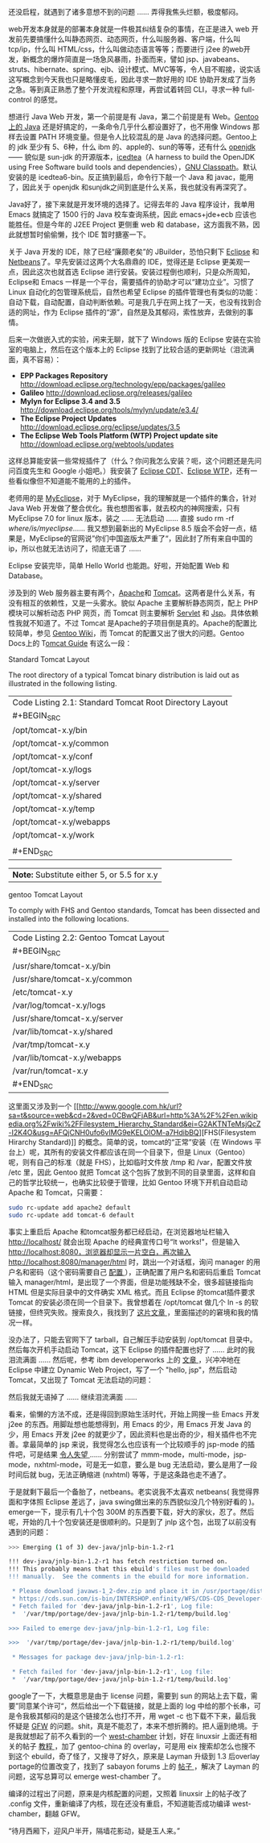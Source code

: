 还没启程，就遇到了诸多意想不到的问题  ...... 弄得我焦头烂额，极度郁闷。

web开发本身就是的部署本身就是一件极其纠结复杂的事情，在正是进入 web 开发前先要搞懂什么叫静态网页、动态网页，什么叫服务器、客户端，什么叫 tcp/ip，什么叫 HTML/css，什么叫做动态语言等等；而要进行 j2ee 的web开发，新概念的爆炸简直是一场急风暴雨，扑面而来，譬如 jsp、javabeans、struts、hibernate、spring、ejb、设计模式、MVC等等，令人目不暇接，说实话这写概念到今天我也只是略懂皮毛，因此寻求一款好用的 IDE 协助开发成了当务之急。等到真正熟悉了整个开发流程和原理，再尝试着转回 CLI，寻求一种  full-control 的感觉。

想进行 Java
Web 开发，第一个前提是有 Java，第二个前提是有 Web。[[http://www.gentoo.org/doc/en/java.xml][Gentoo上的  Java]] 还是好搞定的，一条命令几乎什么都设置好了，也不用像 Windows 那样去设置 PATH 环境变量。但是令人比较混乱的是 Java 的选择问题。Gentoo上的 jdk 至少有 5、6种，什么 ibm 的、apple的、sun的等等，还有什么  [[http://www.google.com.hk/url?sa=t&source=web&cd=1&ved=0CBcQFjAA&url=http%3A%2F%2Fopenjdk.java.net%2F&ei=TloKTO7kJIPBcZGHgbAO&usg=AFQjCNH6ix2bQlI1z3bWUVDN7Ueuhvwrlg][openjdk]]------ 貌似是  sun-jdk 的开源版本，[[http://www.google.com.hk/url?sa=t&source=web&cd=1&ved=0CBcQFjAA&url=http%3A%2F%2Ficedtea.classpath.org%2F&ei=tloKTPyaGc-ecfXr9LQO&usg=AFQjCNGwGYlhgHjqn2hFvkFV4NV1NB9mNg][icedtea]]（A
harness to build the OpenJDK using Free Software build tools and
dependencies），[[http://www.google.com.hk/url?sa=t&source=web&cd=1&ved=0CBcQFjAA&url=http%3A%2F%2Fwww.gnu.org%2Fsoftware%2Fclasspath%2F&ei=HlsKTKanHNDQcfXJoJ0O&usg=AFQjCNGDVUlSoBmVNBb48rpoLieAPlG9-Q][GNU
Classpath]]。默认安装的是 icedtea6-bin。反正搞到最后，命令行下敲一个 Java 和 javac，能用了，因此关于 openjdk 和sunjdk之间到底是什么关系，我也就没有再深究了。

Java好了，接下来就是开发环境的选择了。记得去年的 Java 程序设计，我单用 Emacs 就搞定了 1500 行的 Java 校车查询系统，因此 emacs+jde+ecb 应该也能胜任。但是今年的 J2EE
Project 更侧重 web 和 database，这方面我不熟，因此就想暂时偷偷懒，找个 IDE 暂时搪塞一下。

关于 Java 开发的 IDE，除了已经“廉颇老矣”的 JBuilder，恐怕只剩下  [[http://www.google.com.hk/url?sa=t&source=web&cd=1&ved=0CB0QFjAA&url=http%3A%2F%2Fwww.eclipse.org%2F&ei=hVUKTOOjDYqPcZLGlIYO&usg=AFQjCNFLDQCqoSDxwm1phYDfj2aJnL2dPA][Eclipse]] 和 [[http://www.google.com.hk/url?sa=t&source=web&cd=1&ved=0CBcQFjAA&url=http%3A%2F%2Fwww.netbeans.org%2F&ei=g1YKTOykK8rQcYbJkaMO&usg=AFQjCNGXEZrzV0QrmVNuy79PoebH7M4D7w][Netbeans]]了。早先安装过这两个大名鼎鼎的 IDE，觉得还是 Eclipse 更美观一点，因此这次也就首选 Eclipse 进行安装。安装过程倒也顺利，只是众所周知，Eclipse和 Emacs 一样是一个平台，需要插件的协助才可以“建功立业”。习惯了 Linux 自动化的包管理系统后，自然也希望 Eclipse 的插件管理也有类似的功能：自动下载，自动配置，自动判断依赖。可是我几乎在网上找了一天，也没有找到合适的网址，作为 Eclipse 插件的“源”，自然是及其郁闷，索性放弃，去做别的事情。

后来一次做嵌入式的实验，闲来无聊，就下了 Windows 版的 Eclipse 安装在实验室的电脑上，然后在这个版本上的 Eclipse 找到了比较合适的更新网址（泪流满面，真不容易）：

- *EPP Packages Repository*
   http://download.eclipse.org/technology/epp/packages/galileo
- *Galileo* http://download.eclipse.org/releases/galileo
- *Mylyn for Eclipse 3.4 and 3.5*
   http://download.eclipse.org/tools/mylyn/update/e3.4/
- *The Eclipse Project Updates*
   http://download.eclipse.org/eclipse/updates/3.5
- *The Eclipse Web Tools Platform (WTP) Project update site*
   http://download.eclipse.org/webtools/updates

这样总算能安装一些常规插件了（什么？你问我怎么安装？呃，这个问题还是先问问百度先生和 Google 小姐吧。）我安装了 [[http://www.google.com.hk/url?sa=t&source=web&cd=1&ved=0CBQQFjAA&url=http%3A%2F%2Fwww.eclipse.org%2Fcdt%2F&ei=S1gKTITqNcivcL3d3f4N&usg=AFQjCNFln_a-7TSsfNdGYIwjxguAg2V4Fg][Eclipse
CDT]]、[[http://www.google.com.hk/url?sa=t&source=web&cd=1&ved=0CBQQFjAA&url=http%3A%2F%2Fwww.eclipse.org%2Fwebtools%2F&ei=h1gKTLSZLY-xcYyRpZgO&usg=AFQjCNGcPYsPhbQ2FlTLIZlnBpAXGzWl5g][Eclipse
WTP]]，还有一些看似像但不知道能不能用的上的插件。

老师用的是 [[http://www.google.com.hk/url?sa=t&source=web&cd=1&ved=0CBcQFjAA&url=http%3A%2F%2Fwww.myeclipseide.com%2F&ei=5VgKTIbfDI_Zcayu0YUO&usg=AFQjCNGNW7UCiirRivRDHBgrXiDSEfj4lw][MyEclipse]]，对于 MyEclipse，我的理解就是一个插件的集合，针对 Java
Web 开发做了整合优化。我也想图省事，就去校内的神网搜索，只有  MyEclipse 7.0
for linux 版本，装之  ...... 无法启动  ...... 直接  sudo rm -rf
/where/is/myeclipse/...... 我又想到最新出的  MyEclipse
8.5 版会不会好一点，结果是，MyEclipse的官网说”你们中国盗版太严重了“，因此封了所有来自中国的 ip，所以也就无法访问了，彻底无语了  ......

Eclipse 安装完毕，简单 Hello World 也能跑。好啦，开始配置 Web 和 Database。

涉及到的 Web 服务器主要有两个，[[http://www.google.com.hk/url?sa=t&source=web&cd=1&ved=0CBwQFjAA&url=http%3A%2F%2Fwww.apache.org%2F&ei=c1wKTNL6ItmvcL212Y8O&usg=AFQjCNE2weBEBTKu2eVr4jXdEGUZivQtTQ][Apache]]和 [[http://www.google.com.hk/url?sa=t&source=web&cd=1&ved=0CB4QFjAA&url=http%3A%2F%2Ftomcat.apache.org%2F&ei=nlwKTK-hC9iPcKPYwYAO&usg=AFQjCNGNDNjXeRgE3wbwAp7qKd_whu88YQ][Tomcat]]。这两者是什么关系，有没有相互的依赖性，又是一头雾水。貌似 Apache 主要解析静态网页，配上 PHP 模块可以解析动态 PHP 网页，而 Tomcat 则主要解析  [[http://www.google.com.hk/url?sa=t&source=web&cd=1&ved=0CBwQFjAA&url=http%3A%2F%2Fen.wikipedia.org%2Fwiki%2FJava_Servlet&ei=HF0KTNfgJsqXcfj-0LsO&usg=AFQjCNHOSi8bQEf7eD62M3QTCaBq-T4P4w][Servlet]] 和 [[http://www.google.com.hk/url?sa=t&source=web&cd=3&ved=0CCwQFjAC&url=http%3A%2F%2Fen.wikipedia.org%2Fwiki%2FJavaServer_Pages&ei=PF0KTPj7Eoi-cZaDsIsO&usg=AFQjCNGkBqsaJ54j-s9FYO5zFTyHUpjb8w][Jsp]]。具体依赖性我就不知道了。不过 Tomcat 是Apache的子项目倒是真的。Apache的配置比较简单，参见 [[http://www.google.com.hk/url?sa=t&source=web&cd=1&ved=0CBgQFjAA&url=http%3A%2F%2Fen.gentoo-wiki.com%2Fwiki%2FApache2&ei=iF0KTKjxAtCHcabhhLYO&usg=AFQjCNEvcwo_5yfOQHE-9bAN0l5j3xta6w][Gentoo
Wiki]]，而 Tomcat 的配置又出了很大的问题。Gentoo
Docs上的  T[[http://www.gentoo.org/proj/en/java/tomcat-guide.xml][omcat
Guide]] 有这么一段：

Standard Tomcat Layout

The root directory of a typical Tomcat binary distribution is laid out
as illustrated in the following listing.

| Code Listing 2.1: Standard Tomcat Root Directory Layout   |
| #+BEGIN_SRC                                           |
|     /opt/tomcat-x.y/bin                                   |
|     /opt/tomcat-x.y/common                                |
|     /opt/tomcat-x.y/conf                                  |
|     /opt/tomcat-x.y/logs                                  |
|     /opt/tomcat-x.y/server                                |
|     /opt/tomcat-x.y/shared                                |
|     /opt/tomcat-x.y/temp                                  |
|     /opt/tomcat-x.y/webapps                               |
|     /opt/tomcat-x.y/work                                  |
|                                                           |
| #+END_SRC                                             |

| *Note:* Substitute either 5, or 5.5 for x.y   |

gentoo Tomcat Layout

To comply with FHS and Gentoo standards, Tomcat has been dissected and
installed into the following locations.

| Code Listing 2.2: Gentoo Tomcat Layout   |
| #+BEGIN_SRC                          |
|     /usr/share/tomcat-x.y/bin            |
|     /usr/share/tomcat-x.y/common         |
|     /etc/tomcat-x.y                      |
|     /var/log/tomcat-x.y/logs             |
|     /usr/share/tomcat-x.y/server         |
|     /var/lib/tomcat-x.y/shared           |
|     /var/tmp/tomcat-x.y                  |
|     /var/lib/tomcat-x.y/webapps          |
|     /var/run/tomcat-x.y                  |
| #+END_SRC                            |

这里面又涉及到一个  [[http://www.google.com.hk/url?sa=t&source=web&cd=2&ved=0CBwQFjAB&url=http%3A%2F%2Fen.wikipedia.org%2Fwiki%2FFilesystem_Hierarchy_Standard&ei=G2AKTNTeMsjQcZ-I2K4O&usg=AFQjCNH0ufo6vIMG9eKELOlOM-a7HdibBQ][FHS(Filesystem
Hirarchy
Standard)]] 的概念。简单的说，tomcat的“正常”安装（在 Windows 平台上）呢，其所有的安装文件都应该在同一个目录下，但是 Linux（Gentoo）呢，则有自己的标准（就是 FHS），比如临时文件放  /tmp 和 /var，配置文件放  /etc 里，因此 Gentoo 就把 Tomcat 这个包拆了放到不同的目录里面，这样和自己的哲学比较统一，也确实比较便于管理，比如 Gentoo 环境下开机自动启动 Apache 和 Tomcat，只需要：

#+BEGIN_SRC sh
    sudo rc-update add apache2 default
    sudo rc-update add tomcat-6 default
#+END_SRC

事实上重启后 Apache 和tomcat服务都已经启动，在浏览器地址栏输入  http://localhost/ 就会出现 Apache 的经典宣传口号“It
works!"，但是输入 http://localhost:8080，浏览器却显示一片空白，再次输入  http://localhost:8080/manager/html 时，跳出一个对话框，询问 manager 的用户名和密码（这个密码需要自己  [[http://tomcat.apache.org/tomcat-5.5-doc/manager-howto.html][ 配置 ]]），正确配置了用户名和密码后重启 Tomcat 输入 manager/html，是出现了一个界面，但是功能残缺不全，很多超链接指向 HTML 但是实际目录中的文件确实 XML 格式。而且 Eclipse 的tomcat插件要求 Tomcat 的安装必须在同一个目录下。我曾想着在  /opt/tomcat 做几个  ln
-s 的软链接，但终究失败。搜索良久，我找到了  [[http://pygospa.wordpress.com/2010/02/07/tomcat-with-gentoo/][ 这片文章 ]]，里面描述的的窘境和我的情况一样。

没办法了，只能去官网下了 tarball，自己解压手动安装到  /opt/tomcat 目录中。然后每次开机手动启动 Tomcat，这下 Eclipse 的插件配置也好了  ...... 此时的我泪流满面  ...... 然后呢，参考 ibm
developerworks 上的  [[http://www.ibm.com/developerworks/opensource/library/os-eclipse-tomcat/index.html][ 文章 ]]，兴冲冲地在 Eclipse 中建立 Dynamic
Web Project，写了一个 "hello,
jsp"，然后启动 Tomcat，又出现了 Tomcat 无法启动的问题：

[[/user_files/cnlox/Image/screenshots/eclipse_tomcat.png]]

然后我就无语掉了  ...... 继续泪流满面  ......

 看来，偷懒的方法不成，还是得回到原始生活时代，开始上网搜一些 Emacs 开发 j2ee 的东西。用脚趾想也能想得到，用 Emacs 的少，用 Emacs 开发 Java 的少，用 Emacs 开发 j2ee 的就更少了，因此资料也是出奇的少，相关插件也不完善。拿最简单的 jsp 来说，我觉得怎么也应该有一个比较顺手的  jsp-mode 的插件吧，可是结果  [[http://www.google.com.hk/url?sa=t&source=web&cd=1&ved=0CBoQFjAA&url=http%3A%2F%2Fwww.emacswiki.org%2Femacs%2FJspMode&ei=_GUKTPniI9DBcbP6sZUO&usg=AFQjCNEGzzN9ky_5O_QExl-aUszsZNvbqQ][ 令人失望  ]]...... 分别尝试了 mmm-mode，multi-mode，jsp-mode，nxhtml-mode，可是无一如意，要么是 bug 无法启动，要么是用了一段时间后就 bug，无法正确缩进  (nxhtml) 等等，于是这条路也走不通了。

于是就剩下最后一个备胎了，netbeans。老实说我不太喜欢  netbeans( 我觉得界面和字体照 Eclipse 差远了，java
swing做出来的东西貌似没几个特别好看的 )。emerge一下，提示有几十个包 300M 的东西要下载，好大的家伙，忍了。然后呢，开始的几十个包安装还是很顺利的。只是到了 jnlp 这个包，出现了以前没有遇到的问题：

#+BEGIN_SRC sh
    >>> Emerging (1 of 3) dev-java/jnlp-bin-1.2-r1

    !!! dev-java/jnlp-bin-1.2-r1 has fetch restriction turned on.
    !!! This probably means that this ebuild's files must be downloaded
    !!! manually.  See the comments in the ebuild for more information.

     * Please download javaws-1_2-dev.zip and place it in /usr/portage/distfiles
     * https://cds.sun.com/is-bin/INTERSHOP.enfinity/WFS/CDS-CDS_Developer-Site/en_US/-/USD/ViewProductDetail-Start?ProductRef=7026-jaws_dev_pack-1.2-oth-JPR@CDS-CDS_Developer
     * Fetch failed for 'dev-java/jnlp-bin-1.2-r1', Log file:
     *  '/var/tmp/portage/dev-java/jnlp-bin-1.2-r1/temp/build.log'

    >>> Failed to emerge dev-java/jnlp-bin-1.2-r1, Log file:

    >>>  '/var/tmp/portage/dev-java/jnlp-bin-1.2-r1/temp/build.log'

     * Messages for package dev-java/jnlp-bin-1.2-r1:

     * Fetch failed for 'dev-java/jnlp-bin-1.2-r1', Log file:
     *  '/var/tmp/portage/dev-java/jnlp-bin-1.2-r1/temp/build.log'
#+END_SRC

google了一下，大概意思是由于 license 问题，需要到 sun 的网站上去下载，需要”同意某个许可“，然后给出一个下载链接，就是上面的 log 中给的那个长串，可是令我极其郁闷的是这个链接怎么也打不开，用  wget
-c 也下载不下来，最后我怀疑是  [[http://en.wikipedia.org/wiki/Golden_Shield_Project][GFW]] 的问题。shit，真是不能忍了，本来不想折腾的。把人逼到绝境。于是我就想起了前不久看到的一个  [[http://code.google.com/p/scholarzhang/][west-chamber]] 计划，好在 linuxsir 上面还有相关的帖子  [[http://www.linuxsir.org/bbs/thread364811.html][ 教程 ]]，加了  gentoo-china 的 overlay，可是用 eix 搜索却怎么也搜不到这个 ebuild，奇了怪了，又搜寻了好久，原来是 Layman 升级到  1.3 后overlay
portage的位置改变了，找到了 sabayon
forums 上的  [[http://forum.sabayon.org/viewtopic.php?f=54&t=19962][ 帖子 ]]，解决了 Layman 的问题，这写总算可以  emerge
west-chamber 了。

编译的过程出了问题，原来是内核配置的问题，又照着 linuxsir 上的帖子改了  .config 文件，重新编译了内核，现在还没有重启，不知道能否成功编译 west-chamber，翻越 GFW。

“待月西厢下，迎风户半开，隔墙花影动，疑是玉人来。”
